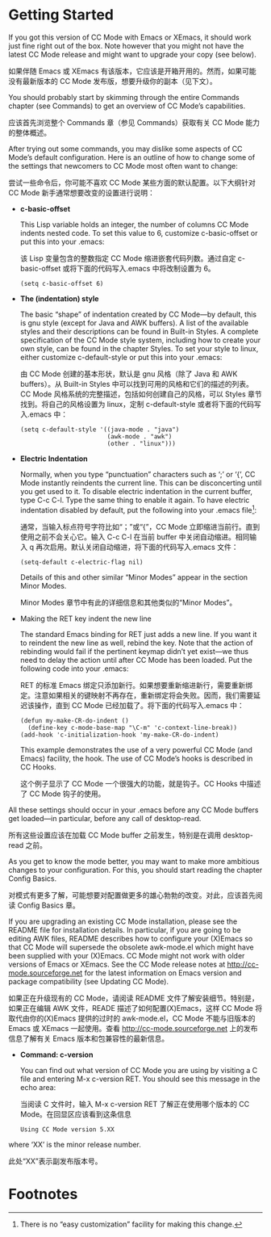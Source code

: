# -*- coding:utf-8 -*-
#+author:刘尚亮
#+email:phenix3443@gmail.com

* Getting Started

  If you got this version of CC Mode with Emacs or XEmacs, it should work just fine right out of the box. Note however that you might not have the latest CC Mode release and might want to upgrade your copy (see below).

  如果伴随 Emacs 或 XEmacs 有该版本，它应该是开箱开用的。然而，如果可能没有最新版本的 CC Mode 发布版，想要升级你的副本（见下文）。

  You should probably start by skimming through the entire Commands chapter (see Commands) to get an overview of CC Mode’s capabilities.

  应该首先浏览整个 Commands 章（参见 Commands）获取有关 CC Mode 能力的整体概述。

  After trying out some commands, you may dislike some aspects of CC Mode’s default configuration. Here is an outline of how to change some of the settings that newcomers to CC Mode most often want to change:

  尝试一些命令后，你可能不喜欢 CC Mode 某些方面的默认配置。以下大纲针对 CC Mode 新手通常想要改变的设置进行说明：

  + *c-basic-offset*

	This Lisp variable holds an integer, the number of columns CC Mode indents nested code. To set this value to 6, customize c-basic-offset or put this into your .emacs:

	该 Lisp 变量包含的整数指定 CC Mode 缩进嵌套代码列数。通过自定 c-basic-offset 或将下面的代码写入.emacs 中将改制设置为 6。

	#+BEGIN_SRC elisp
(setq c-basic-offset 6)
	#+END_SRC
  + *The (indentation) style*

	The basic “shape” of indentation created by CC Mode—by default, this is gnu style (except for Java and AWK buffers). A list of the available styles and their descriptions can be found in Built-in Styles. A complete specification of the CC Mode style system, including how to create your own style, can be found in the chapter Styles. To set your style to linux, either customize c-default-style or put this into your .emacs:

	由 CC Mode 创建的基本形状，默认是 gnu 风格（除了 Java 和 AWK buffers）。从 Built-in Styles 中可以找到可用的风格和它们的描述的列表。CC Mode 风格系统的完整描述，包括如何创建自己的风格，可以 Styles 章节找到。将自己的风格设置为 linux，定制 c-default-style 或者将下面的代码写入.emacs 中：

	#+BEGIN_SRC elisp
(setq c-default-style '((java-mode . "java")
						(awk-mode . "awk")
						(other . "linux")))
	#+END_SRC
  + *Electric Indentation*

	Normally, when you type “punctuation” characters such as ‘;’ or ‘{’, CC Mode instantly reindents the current line. This can be disconcerting until you get used to it. To disable electric indentation in the current buffer, type C-c C-l. Type the same thing to enable it again. To have electric indentation disabled by default, put the following into your .emacs file[fn:2]:

	通常，当输入标点符号字符比如“；”或“{”，CC Mode 立即缩进当前行。直到使用之前不会关心它。输入 C-c C-l 在当前 buffer 中关闭自动缩进。相同输入 q 再次启用。默认关闭自动缩进，将下面的代码写入.emacs 文件：

	#+BEGIN_SRC elisp
(setq-default c-electric-flag nil)
	#+END_SRC

  	Details of this and other similar “Minor Modes” appear in the section Minor Modes.

	Minor Modes 章节中有此的详细信息和其他类似的“Minor Modes”。

  + Making the RET key indent the new line

	The standard Emacs binding for RET just adds a new line. If you want it to reindent the new line as well, rebind the key. Note that the action of rebinding would fail if the pertinent keymap didn’t yet exist—we thus need to delay the action until after CC Mode has been loaded. Put the following code into your .emacs:

	RET 的标准 Emacs 绑定只添加新行。如果想要重新缩进新行，需要重新绑定。注意如果相关的键映射不再存在，重新绑定将会失败。因而，我们需要延迟该操作，直到 CC Mode 已经加载了。将下面的代码写入.emacs 中：

	#+BEGIN_SRC elisp
(defun my-make-CR-do-indent ()
  (define-key c-mode-base-map "\C-m" 'c-context-line-break))
(add-hook 'c-initialization-hook 'my-make-CR-do-indent)
	#+END_SRC

  	This example demonstrates the use of a very powerful CC Mode (and Emacs) facility, the hook. The use of CC Mode’s hooks is described in CC Hooks.

	这个例子显示了 CC Mode 一个很强大的功能，就是钩子。CC Hooks 中描述了 CC Mode 钩子的使用。

  All these settings should occur in your .emacs before any CC Mode buffers get loaded—in particular, before any call of desktop-read.

  所有这些设置应该在加载 CC Mode buffer 之前发生，特别是在调用 desktop-read 之前。

  As you get to know the mode better, you may want to make more ambitious changes to your configuration. For this, you should start reading the chapter Config Basics.

  对模式有更多了解，可能想要对配置做更多的雄心勃勃的改变。对此，应该首先阅读 Config Basics 章。

  If you are upgrading an existing CC Mode installation, please see the README file for installation details. In particular, if you are going to be editing AWK files, README describes how to configure your (X)Emacs so that CC Mode will supersede the obsolete awk-mode.el which might have been supplied with your (X)Emacs. CC Mode might not work with older versions of Emacs or XEmacs. See the CC Mode release notes at http://cc-mode.sourceforge.net for the latest information on Emacs version and package compatibility (see Updating CC Mode).

  如果正在升级现有的 CC Mode，请阅读 README 文件了解安装细节。特别是，如果正在编辑 AWK 文件，READE 描述了如何配置(X)Emacs，这样 CC Mode 将取代由你的(X)Emacs 提供的过时的 awk-mode.el，CC Mode 不能与旧版本的 Emacs 或 XEmacs 一起使用。查看 http://cc-mode.sourceforge.net 上的发布信息了解有关 Emacs 版本和包兼容性的最新信息。

  + *Command: c-version*

	You can find out what version of CC Mode you are using by visiting a C file and entering M-x c-version RET. You should see this message in the echo area:

	当阅读 C 文件时，输入 M-x c-version RET 了解正在使用哪个版本的 CC Mode。在回显区应该看到这条信息

	#+BEGIN_EXAMPLE
Using CC Mode version 5.XX
	#+END_EXAMPLE

  where ‘XX’ is the minor release number.

  此处“XX”表示副发布版本号。

* Footnotes

[fn:2] There is no “easy customization” facility for making this change.
